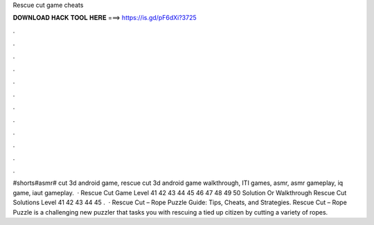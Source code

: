 Rescue cut game cheats

𝐃𝐎𝐖𝐍𝐋𝐎𝐀𝐃 𝐇𝐀𝐂𝐊 𝐓𝐎𝐎𝐋 𝐇𝐄𝐑𝐄 ===> https://is.gd/pF6dXi?3725

.

.

.

.

.

.

.

.

.

.

.

.

#shorts#asmr# cut 3d android game, rescue cut 3d android game walkthrough, ITI games, asmr, asmr gameplay, iq game, iaut gameplay.  · Rescue Cut Game Level 41 42 43 44 45 46 47 48 49 50 Solution Or Walkthrough Rescue Cut Solutions Level 41 42 43 44 45 .  · Rescue Cut – Rope Puzzle Guide: Tips, Cheats, and Strategies. Rescue Cut – Rope Puzzle is a challenging new puzzler that tasks you with rescuing a tied up citizen by cutting a variety of ropes.